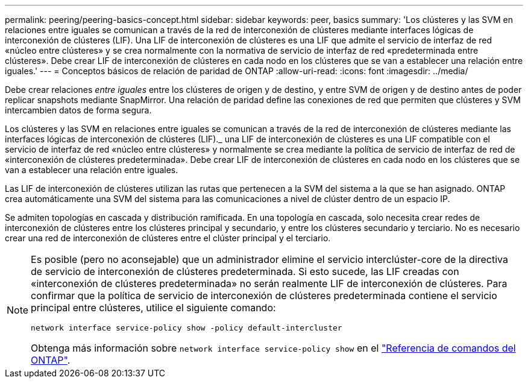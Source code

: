 ---
permalink: peering/peering-basics-concept.html 
sidebar: sidebar 
keywords: peer, basics 
summary: 'Los clústeres y las SVM en relaciones entre iguales se comunican a través de la red de interconexión de clústeres mediante interfaces lógicas de interconexión de clústeres (LIF). Una LIF de interconexión de clústeres es una LIF que admite el servicio de interfaz de red «núcleo entre clústeres» y se crea normalmente con la normativa de servicio de interfaz de red «predeterminada entre clústeres». Debe crear LIF de interconexión de clústeres en cada nodo en los clústeres que se van a establecer una relación entre iguales.' 
---
= Conceptos básicos de relación de paridad de ONTAP
:allow-uri-read: 
:icons: font
:imagesdir: ../media/


[role="lead"]
Debe crear relaciones _entre iguales_ entre los clústeres de origen y de destino, y entre SVM de origen y de destino antes de poder replicar snapshots mediante SnapMirror. Una relación de paridad define las conexiones de red que permiten que clústeres y SVM intercambien datos de forma segura.

Los clústeres y las SVM en relaciones entre iguales se comunican a través de la red de interconexión de clústeres mediante las interfaces lógicas de interconexión de clústeres (LIF)._ una LIF de interconexión de clústeres es una LIF compatible con el servicio de interfaz de red «núcleo entre clústeres» y normalmente se crea mediante la política de servicio de interfaz de red de «interconexión de clústeres predeterminada». Debe crear LIF de interconexión de clústeres en cada nodo en los clústeres que se van a establecer una relación entre iguales.

Las LIF de interconexión de clústeres utilizan las rutas que pertenecen a la SVM del sistema a la que se han asignado. ONTAP crea automáticamente una SVM del sistema para las comunicaciones a nivel de clúster dentro de un espacio IP.

Se admiten topologías en cascada y distribución ramificada. En una topología en cascada, solo necesita crear redes de interconexión de clústeres entre los clústeres principal y secundario, y entre los clústeres secundario y terciario. No es necesario crear una red de interconexión de clústeres entre el clúster principal y el terciario.

[NOTE]
====
Es posible (pero no aconsejable) que un administrador elimine el servicio interclúster-core de la directiva de servicio de interconexión de clústeres predeterminada. Si esto sucede, las LIF creadas con «interconexión de clústeres predeterminada» no serán realmente LIF de interconexión de clústeres. Para confirmar que la política de servicio de interconexión de clústeres predeterminada contiene el servicio principal entre clústeres, utilice el siguiente comando:

`network interface service-policy show -policy default-intercluster`

Obtenga más información sobre `network interface service-policy show` en el link:https://docs.netapp.com/us-en/ontap-cli/network-interface-service-policy-show.html["Referencia de comandos del ONTAP"^].

====